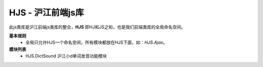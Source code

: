 .. _hjs-index:

HJS - 沪江前端js库
=====================

此js类库是沪江前端js类库的整合，**HJS** 即HJ和JS之和，也是我们前端类库的全局命名空间。

**基本规则**
	* 全局只允许HJS一个命名空间，所有模块都放在HJS下面，如：*HJS.Ajax*。

**模块列表**
	* HJS.DictSound 沪江小d单词发音功能模块